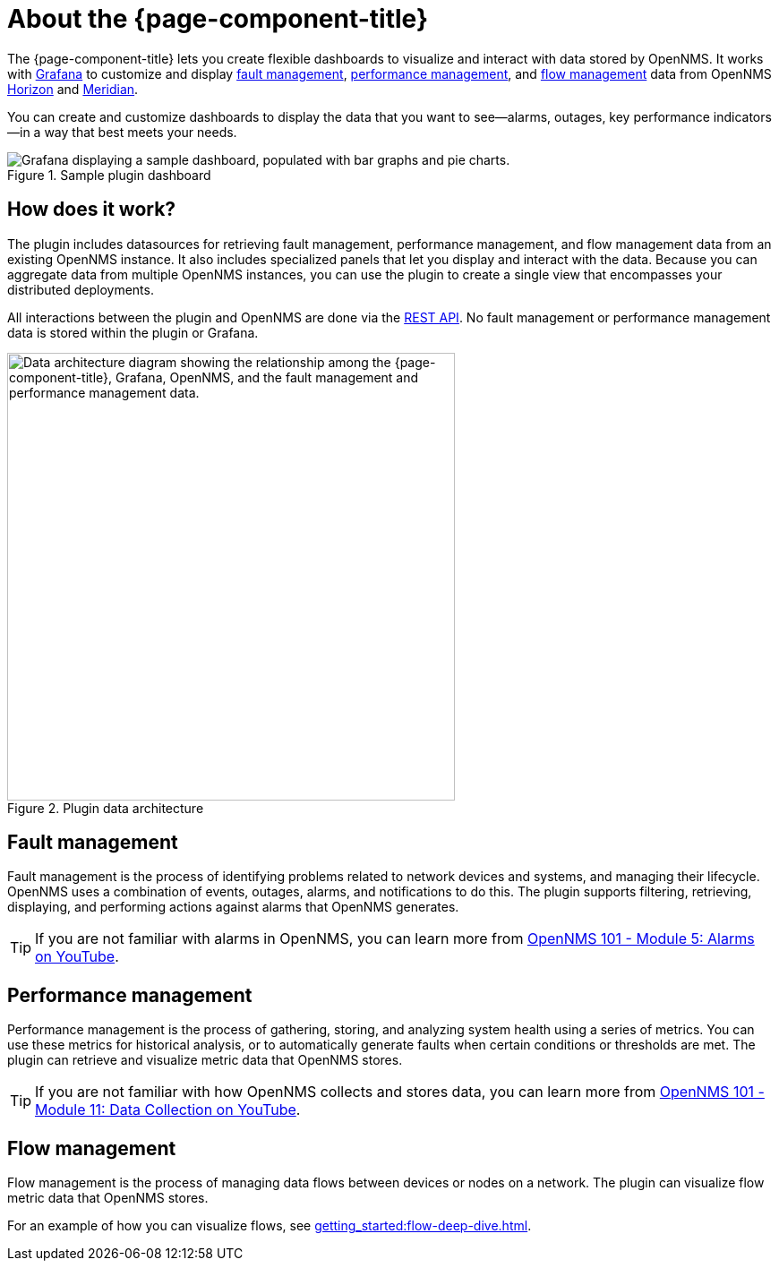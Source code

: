 
:imagesdir: ../assets/images

= About the {page-component-title}

The {page-component-title} lets you create flexible dashboards to visualize and interact with data stored by OpenNMS.
It works with https://grafana.com[Grafana] to customize and display <<fault, fault management>>, <<performance, performance management>>, and <<flow, flow management>> data from OpenNMS https://www.opennms.org[Horizon] and https://www.opennms.com[Meridian].

You can create and customize dashboards to display the data that you want to see--alarms, outages, key performance indicators--in a way that best meets your needs.

.Sample plugin dashboard
image::helm-sample-dash.png["Grafana displaying a sample dashboard, populated with bar graphs and pie charts."]

== How does it work?

The plugin includes datasources for retrieving fault management, performance management, and flow management data from an existing OpenNMS instance.
It also includes specialized panels that let you display and interact with the data.
Because you can aggregate data from multiple OpenNMS instances, you can use the plugin to create a single view that encompasses your distributed deployments.

All interactions between the plugin and OpenNMS are done via the https://docs.opennms.com/horizon/latest/development/rest/rest-api.html[REST API].
No fault management or performance management data is stored within the plugin or Grafana.

.Plugin data architecture
image::data-architecture.png["Data architecture diagram showing the relationship among the {page-component-title}, Grafana, OpenNMS, and the fault management and performance management data.", 500]

[[fault]]
== Fault management

Fault management is the process of identifying problems related to network devices and systems, and managing their lifecycle.
OpenNMS uses a combination of events, outages, alarms, and notifications to do this.
The plugin supports filtering, retrieving, displaying, and performing actions against alarms that OpenNMS generates.

TIP: If you are not familiar with alarms in OpenNMS, you can learn more from https://youtu.be/06mLvyGQCkg[OpenNMS 101 - Module 5: Alarms on YouTube].

[[performance]]
== Performance management

Performance management is the process of gathering, storing, and analyzing system health using a series of metrics.
You can use these metrics for historical analysis, or to automatically generate faults when certain conditions or thresholds are met.
The plugin can retrieve and visualize metric data that OpenNMS stores.

TIP: If you are not familiar with how OpenNMS collects and stores data, you can learn more from https://youtu.be/7qRrTM1Wv-0[OpenNMS 101 - Module 11: Data Collection on YouTube].

[[flow]]
== Flow management

Flow management is the process of managing data flows between devices or nodes on a network.
The plugin can visualize flow metric data that OpenNMS stores.

For an example of how you can visualize flows, see xref:getting_started:flow-deep-dive.adoc[].
